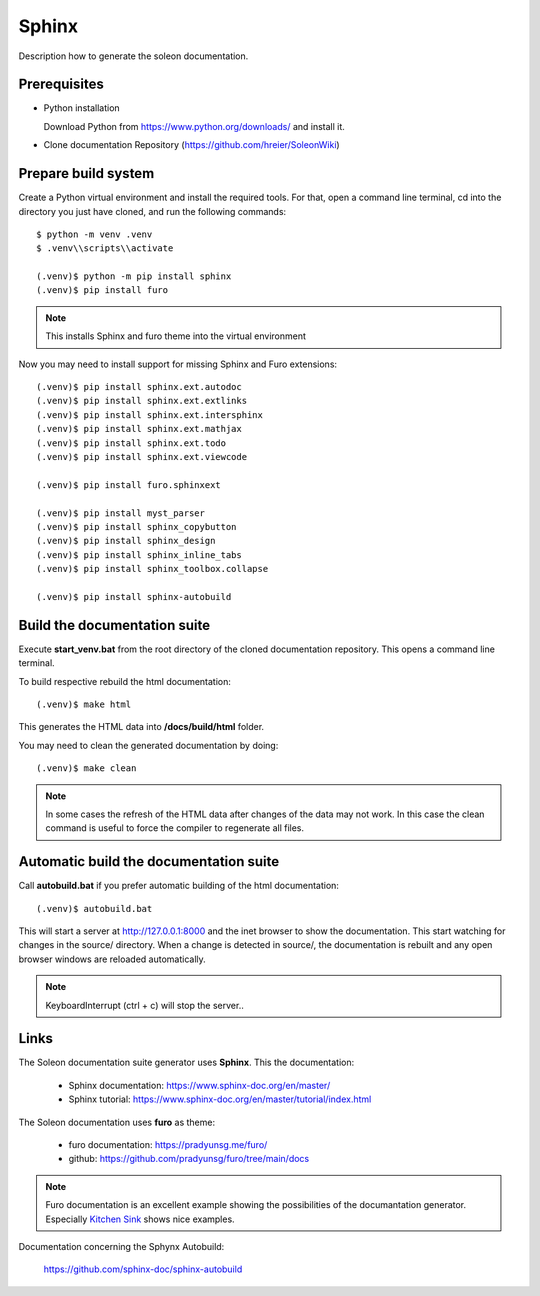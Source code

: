 ======
Sphinx
======

Description how to generate the soleon documentation.


Prerequisites
-------------

- Python installation

  Download Python from https://www.python.org/downloads/ and install it.
  
- Clone documentation Repository (https://github.com/hreier/SoleonWiki)
  

Prepare build system
--------------------

Create a Python virtual environment and install the required tools. For that, open a command line terminal, 
cd into the directory you just have cloned, and run the following commands::

    $ python -m venv .venv
    $ .venv\\scripts\\activate
    
    (.venv)$ python -m pip install sphinx
    (.venv)$ pip install furo

.. note::

   This installs Sphinx and furo theme into the virtual environment

Now you may need to install support for missing Sphinx and Furo extensions:: 

    (.venv)$ pip install sphinx.ext.autodoc
    (.venv)$ pip install sphinx.ext.extlinks
    (.venv)$ pip install sphinx.ext.intersphinx
    (.venv)$ pip install sphinx.ext.mathjax
    (.venv)$ pip install sphinx.ext.todo
    (.venv)$ pip install sphinx.ext.viewcode
    
    (.venv)$ pip install furo.sphinxext
    
    (.venv)$ pip install myst_parser
    (.venv)$ pip install sphinx_copybutton
    (.venv)$ pip install sphinx_design
    (.venv)$ pip install sphinx_inline_tabs
    (.venv)$ pip install sphinx_toolbox.collapse
    
    (.venv)$ pip install sphinx-autobuild


Build the documentation suite
-----------------------------

Execute **start_venv.bat** from the root directory of the cloned documentation repository. This opens a command line terminal.

To build respective rebuild the html documentation::

    (.venv)$ make html

This generates the HTML data into **/docs/build/html** folder.

You may need to clean the generated documentation by doing::

    (.venv)$ make clean

.. note::

   In some cases the refresh of the HTML data after changes of the data may not work. In this case the clean command is useful to force the compiler to regenerate all files.

Automatic build the documentation suite
---------------------------------------

Call **autobuild.bat** if you prefer automatic building of the html documentation::

    (.venv)$ autobuild.bat

This will start a server at http://127.0.0.1:8000 and the inet browser to show the documentation.
This start watching for changes in the source/ directory. When a change is detected in source/, the documentation is rebuilt and any open browser windows are reloaded automatically. 

.. note::

   KeyboardInterrupt (ctrl + c) will stop the server..





Links
-----

The Soleon documentation suite generator uses **Sphinx**. This the documentation:

    - Sphinx documentation: https://www.sphinx-doc.org/en/master/
    - Sphinx tutorial: https://www.sphinx-doc.org/en/master/tutorial/index.html


The Soleon documentation uses **furo** as theme:

    - furo documentation: https://pradyunsg.me/furo/
    - github: https://github.com/pradyunsg/furo/tree/main/docs

.. note::

   Furo documentation is an excellent example showing the possibilities of the documantation generator.
   Especially `Kitchen Sink <https://pradyunsg.me/furo/kitchen-sink/>`_ shows nice examples. 


Documentation concerning the Sphynx Autobuild:

    https://github.com/sphinx-doc/sphinx-autobuild